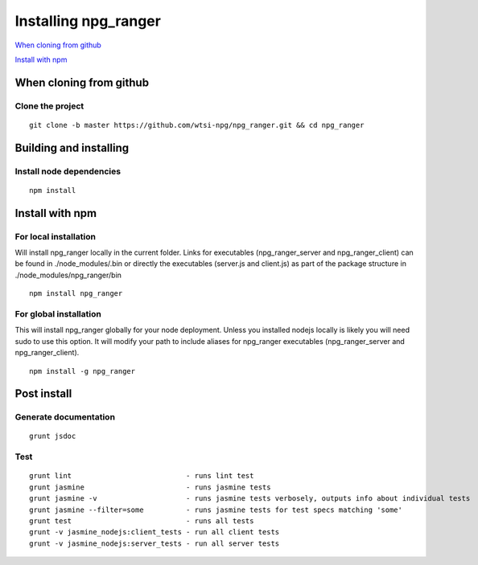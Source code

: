 =====================
Installing npg_ranger
=====================

`When cloning from github`_


`Install with npm`_

When cloning from github
========================

Clone the project
-----------------

::

  git clone -b master https://github.com/wtsi-npg/npg_ranger.git && cd npg_ranger

Building and installing
=======================

Install node dependencies
-------------------------

::

  npm install

Install with npm
================

For local installation
----------------------

Will install npg_ranger locally in the current folder. Links for executables (npg_ranger_server and npg_ranger_client) can be found in ./node_modules/.bin or directly the executables (server.js and client.js) as part of the package structure in ./node_modules/npg_ranger/bin

::

  npm install npg_ranger

For global installation
-----------------------

This will install npg_ranger globally for your node deployment. Unless you installed nodejs locally is likely you will need sudo to use this option. It will modify your path to include aliases for npg_ranger executables (npg_ranger_server and npg_ranger_client).

::

  npm install -g npg_ranger

Post install
============

Generate documentation
----------------------

::

  grunt jsdoc

Test
----

::

  grunt lint                           - runs lint test
  grunt jasmine                        - runs jasmine tests
  grunt jasmine -v                     - runs jasmine tests verbosely, outputs info about individual tests
  grunt jasmine --filter=some          - runs jasmine tests for test specs matching 'some'
  grunt test                           - runs all tests
  grunt -v jasmine_nodejs:client_tests - run all client tests
  grunt -v jasmine_nodejs:server_tests - run all server tests

